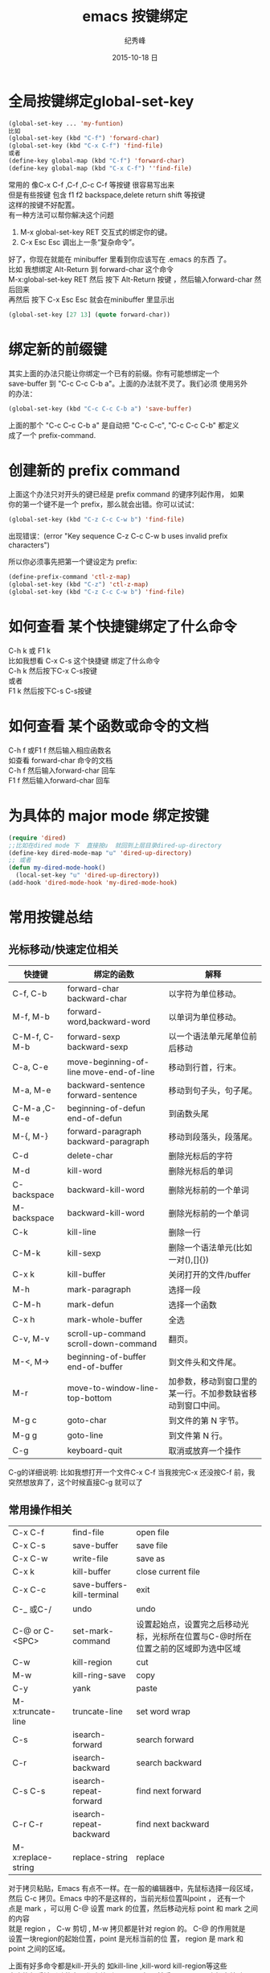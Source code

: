 # -*- coding:utf-8 -*-
#+LANGUAGE:  zh
#+TITLE:     emacs 按键绑定
#+AUTHOR:    纪秀峰
#+EMAIL:     jixiuf@gmail.com
#+DATE:     2015-10-18 日
#+OPTIONS:   H:2 num:nil toc:t \n:t @:t ::t |:t ^:nil -:t f:t *:t <:t
#+OPTIONS:   TeX:t LaTeX:t skip:nil d:nil todo:t pri:nil
#+TAGS: :Emacs:

* 全局按键绑定global-set-key
#+BEGIN_SRC emacs-lisp
(global-set-key ... 'my-funtion)
比如
(global-set-key (kbd "C-f") 'forward-char)
(global-set-key (kbd "C-x C-f") 'find-file)
或者
(define-key global-map (kbd "C-f") 'forward-char)
(define-key global-map (kbd "C-x C-f") ''find-file)
#+END_SRC
常用的 像C-x C-f  ,C-f ,C-c C-f  等按键 很容易写出来
但是有些按键 包含  f1 f2 backspace,delete return shift 等按键
这样的按键不好配置。
有一种方法可以帮你解决这个问题

    1. M-x global-set-key RET 交互式的绑定你的键。
    2. C-x Esc Esc 调出上一条“复杂命令”。
    好了，你现在就能在 minibuffer 里看到你应该写在 .emacs 的东西 了。
比如 我想绑定 Alt-Return 到 forward-char 这个命令
M-x:global-set-key RET 然后 按下 Alt-Return 按键 ，然后输入forward-char 然后回来
再然后 按下 C-x Esc Esc 就会在minibuffer 里显示出
#+BEGIN_SRC emacs-lisp
(global-set-key [27 13] (quote forward-char))
#+END_SRC
* 绑定新的前缀键
 其实上面的办法只能让你绑定一个已有的前缀。你有可能想绑定一个
 save-buffer 到 "C-c C-c C-b a"。上面的办法就不灵了。我们必须 使用另外
 的办法：

 #+BEGIN_SRC emacs-lisp
   (global-set-key (kbd "C-c C-c C-b a") 'save-buffer)
 #+END_SRC
  上面的那个 "C-c C-c C-b a" 是自动把 "C-c C-c", "C-c C-c C-b" 都定义
  成了一个 prefix-command.

* 创建新的 prefix command
  上面这个办法只对开头的键已经是 prefix command 的键序列起作用， 如果
  你的第一个键不是一个 prefix，那么就会出错。你可以试试：
  #+BEGIN_SRC emacs-lisp
  (global-set-key (kbd "C-z C-c C-w b") 'find-file)
  #+END_SRC
  出现错误：(error "Key sequence C-z C-c C-w b uses invalid prefix characters")

  所以你必须事先把第一个键设定为 prefix:
  #+BEGIN_SRC emacs-lisp
    (define-prefix-command 'ctl-z-map)
    (global-set-key (kbd "C-z") 'ctl-z-map)
    (global-set-key (kbd "C-z C-c C-w b") 'find-file)
  #+END_SRC
* 如何查看 某个快捷键绑定了什么命令
  C-h k 或 F1 k
  比如我想看 C-x C-s 这个快捷键 绑定了什么命令
  C-h k 然后按下C-x C-s按键
  或者
  F1 k 然后按下C-s C-s按键
* 如何查看 某个函数或命令的文档
  C-h f 或F1 f 然后输入相应函数名
  如查看 forward-char 命令的文档
  C-h f 然后输入forward-char 回车
  F1 f 然后输入forward-char 回车
* 为具体的 major mode 绑定按键
  #+BEGIN_SRC emacs-lisp
    (require 'dired)
    ;;比如在dired mode 下  直接按u  就回到上层目录dired-up-directory
    (define-key dired-mode-map "u" 'dired-up-directory)
    ;; 或者
    (defun my-dired-mode-hook()
      (local-set-key "u" 'dired-up-directory))
    (add-hook 'dired-mode-hook 'my-dired-mode-hook)
  #+END_SRC

* 常用按键总结
** 光标移动/快速定位相关
   | 快捷键       | 绑定的函数                              | 解释                                                       |
   |--------------+-----------------------------------------+------------------------------------------------------------|
   | C-f, C-b     | forward-char backward-char              | 以字符为单位移动。                                         |
   | M-f, M-b     | forward-word,backward-word              | 以单词为单位移动。                                         |
   | C-M-f, C-M-b | forward-sexp backward-sexp              | 以一个语法单元尾单位前后移动                               |
   |--------------+-----------------------------------------+------------------------------------------------------------|
   | C-a, C-e     | move-beginning-of-line move-end-of-line | 移动到行首，行末。                                         |
   | M-a, M-e     | backward-sentence forward-sentence      | 移动到句子头，句子尾。                                     |
   | C-M-a ,C-M-e | beginning-of-defun end-of-defun         | 到函数头尾                                                 |
   |--------------+-----------------------------------------+------------------------------------------------------------|
   | M-{, M-}     | forward-paragraph backward-paragraph    | 移动到段落头，段落尾。                                     |
   |--------------+-----------------------------------------+------------------------------------------------------------|
   | C-d          | delete-char                             | 删除光标后的字符                                           |
   | M-d          | kill-word                               | 删除光标后的单词                                           |
   | C-backspace  | backward-kill-word                      | 删除光标前的一个单词                                       |
   | M-backspace  | backward-kill-word                      | 删除光标前的一个单词                                       |
   |--------------+-----------------------------------------+------------------------------------------------------------|
   | C-k          | kill-line                               | 删除一行                                                   |
   | C-M-k        | kill-sexp                               | 删除一个语法单元(比如一对(),[]{})                          |
   | C-x k        | kill-buffer                             | 关闭打开的文件/buffer                                      |
   |--------------+-----------------------------------------+------------------------------------------------------------|
   | M-h          | mark-paragraph                          | 选择一段                                                   |
   | C-M-h        | mark-defun                              | 选择一个函数                                               |
   | C-x h        | mark-whole-buffer                       | 全选                                                       |
   |--------------+-----------------------------------------+------------------------------------------------------------|
   | C-v, M-v     | scroll-up-command scroll-down-command   | 翻页。                                                     |
   | M-<, M->     | beginning-of-buffer end-of-buffer       | 到文件头和文件尾。                                         |
   |--------------+-----------------------------------------+------------------------------------------------------------|
   | M-r          | move-to-window-line-top-bottom          | 加参数，移动到窗口里的某一行。不加参数缺省移动到窗口中间。 |
   | M-g c        | goto-char                               | 到文件的第 N 字节。                                        |
   | M-g g        | goto-line                               | 到文件第 N 行。                                            |
   |--------------+-----------------------------------------+------------------------------------------------------------|
   | C-g          | keyboard-quit                           | 取消或放弃一个操作                                         |
   C-g的详细说明: 比如我想打开一个文件C-x C-f 当我按完C-x 还没按C-f 前，我突然想放弃了，这个时候直接C-g 就可以了
** 常用操作相关
| C-x C-f            | find-file                  | open file                                                                         |
| C-x C-s            | save-buffer                | save file                                                                         |
| C-x C-w            | write-file                 | save as                                                                           |
| C-x k              | kill-buffer                | close current file                                                                |
| C-x C-c            | save-buffers-kill-terminal | exit                                                                              |
| C-_ 或C-/          | undo                       | undo                                                                              |
| C-@ or C-<SPC>     | set-mark-command           | 设置起始点，设置完之后移动光标，光标所在位置与C-@时所在位置之前的区域即为选中区域 |
| C-w                | kill-region                | cut                                                                               |
| M-w                | kill-ring-save             | copy                                                                              |
| C-y                | yank                       | paste                                                                             |
| M-x:truncate-line  | truncate-line              | set word wrap                                                                     |
| C-s                | isearch-forward            | search forward                                                                    |
| C-r                | isearch-backward           | search backward                                                                   |
| C-s C-s            | isearch-repeat-forward     | find next forward                                                                 |
| C-r C-r            | isearch-repeat-backward    | find next backward                                                                |
| M-x:replace-string | replace-string             | replace                                                                           |
对于拷贝粘贴，Emacs 有点不一样。在一般的编辑器中，先鼠标选择一段区域，
然后 C-c 拷贝。Emacs 中的不是这样的，当前光标位置叫point ， 还有一个
点是 mark ，可以用 C-@ 设置 mark 的位置，然后移动光标 point 和 mark 之间的内容
就是 region ， C-w 剪切 , M-w 拷贝都是针对 region 的。 C-@ 的作用就是
设置一块region的起始位置，point 是光标当前的位 置， region 是 mark 和
point 之间的区域。

上面有好多命令都是kill-开头的 如kill-line ,kill-word kill-region等这些
命令执行后被删除的东西都会放到kill-ring 中， 然后 C-y 可以再次把它粘贴
回来


唯一让我觉得不方便的就是 C-@ ，因为 C-<SPC> 一般用来切换输入法了。还好，
用他的次数也不多， 就算用鼠标，也挺好， 习惯问题。
#+BEGIN_SRC emacs-lisp
 C-@ = C-S-2 不好按，所以我设置成 C-2 好按一下，
(global-set-key  (kbd "C-2") 'set-mark-command)
#+END_SRC

* 一些常用操作的优化
比如 C-x k kill-buffer 默认会提示你输入要kill 的buffer 名 ，如果是当前buffer 则直接回车
我嫌输入回车麻烦， 我想做到输入C-x k 直接把当前buffer 关闭
#+BEGIN_SRC emacs-lisp
(autoload 'server-edit "server")
;;;###autoload
(defun kill-buffer-or-server-edit()
  (interactive)
  (message "kill buffer %s" (buffer-name))
  (when (equal (buffer-name) "*scratch*")
    (copy-region-as-kill (point-min)(point-max)))
  (if (and (featurep 'server) server-buffer-clients)
      (server-edit)
    (kill-this-buffer)
    )
  )
(global-set-key (kbd "C-x k") 'kill-buffer-or-server-edit)
#+END_SRC
**  C-a smart-beginning-of-line
   默认情况下C-a 绑定的的函数move-beginning-of-line 。
   但是我对   move-beginning-of-line这个函数不太满意，我想做到，当我第一次
   按下C-a时，跳到行首，当已经在行首时，则忽略行首的空白字符，并且C-a 可以在这
   两个位置来回跳转.于是有了下面的  smart-beginning-of-line
#+begin_src emacs-lisp
;;;###autoload
(defun smart-beginning-of-line ()
  "Move point to first non-whitespace character or beginning-of-line.
Move point to beginning-of-line ,if point was already at that position,
  move point to first non-whitespace character. "
  (interactive)
  (let ((oldpos (point)))
    (beginning-of-line)
    (and (= oldpos (point))
         (back-to-indentation) )))
(global-set-key (kbd "C-a") 'smart-beginning-of-line)
#+end_src
**  C-e smart-end-of-line
C-e对于end-of-line ,也想要同样的效果。
#+begin_src emacs-lisp
;;;###autoload
(defun smart-end-of-line()
  "Move point to first non-whitespace character or end-of-line.
Move point to end-of-line ,if point was already at that position,
  move point to first non-whitespace character."
  (interactive)
  (let ((oldpos (point)))
    (beginning-of-line)
    (when (re-search-forward "[ \t]*$" (point-at-eol) t)
      (goto-char (match-beginning 0)))
    (when (= oldpos (point))
      (end-of-line))))
(global-set-key (kbd "C-e") 'smart-end-of-line)
#+end_src
